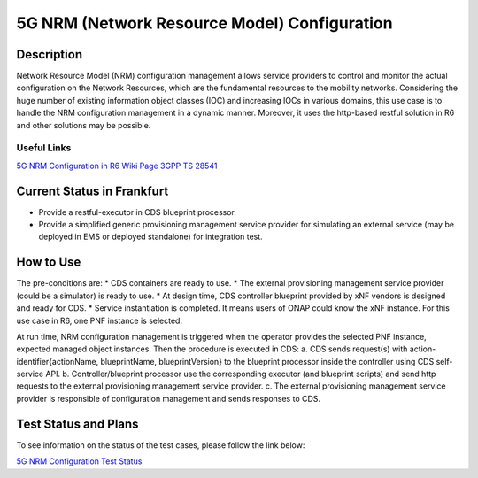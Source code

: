 .. This work is licensed under a Creative Commons Attribution 4.0
   International License. http://creativecommons.org/licenses/by/4.0

.. _docs_5G_NRM_Configuration:

5G NRM (Network Resource Model) Configuration
---------------------------------------------

Description
~~~~~~~~~~~
Network Resource Model (NRM) configuration management allows service providers to control and monitor the actual configuration on the Network Resources, which are the fundamental resources to the mobility networks. Considering the huge number of existing information object classes (IOC) and increasing IOCs in various domains, this use case is to handle the NRM configuration management in a dynamic manner. Moreover, it uses the http-based restful solution in R6 and other solutions may be possible.

Useful Links
============
`5G NRM Configuration in R6 Wiki Page <https://wiki.onap.org/display/DW/5G+Network+Resource+Model+%28NRM%29+Configuration+in+R6+Frankfurt>`_
`3GPP TS 28541 <https://www.3gpp.org/DynaReport/28541.htm>`_

Current Status in Frankfurt
~~~~~~~~~~~~~~~~~~~~~~~~~~~
* Provide a restful-executor in CDS blueprint processor.
* Provide a simplified generic provisioning management service provider for simulating an external service (may be deployed in EMS or deployed standalone) for integration test.

How to Use
~~~~~~~~~~
The pre-conditions are:
* CDS containers are ready to use.
* The external provisioning management service provider (could be a simulator) is ready to use.
* At design time, CDS controller blueprint provided by xNF vendors is designed and ready for CDS.
* Service instantiation is completed. It means users of ONAP could know the xNF instance. For this use case in R6, one PNF instance is selected.

At run time, NRM configuration management is triggered when the operator provides the selected PNF instance, expected managed object instances. Then the procedure is executed in CDS:
a. CDS sends request(s) with action-identifier{actionName, blueprintName, blueprintVersion} to the blueprint processor inside the controller using CDS self-service API.
b. Controller/blueprint processor use the corresponding executor (and blueprint scripts) and send http requests to the external provisioning management service provider.
c. The external provisioning management service provider is responsible of configuration management and sends responses to CDS.

Test Status and Plans
~~~~~~~~~~~~~~~~~~~~~
To see information on the status of the test cases, please follow the link below:

`5G NRM Configuration Test Status <https://wiki.onap.org/display/DW/5G+Network+Resource+Model+%28NRM%29+Configuration+in+R6+Frankfurt#id-5GNetworkResourceModel(NRM)ConfigurationinR6Frankfurt-TestStatus>`_

